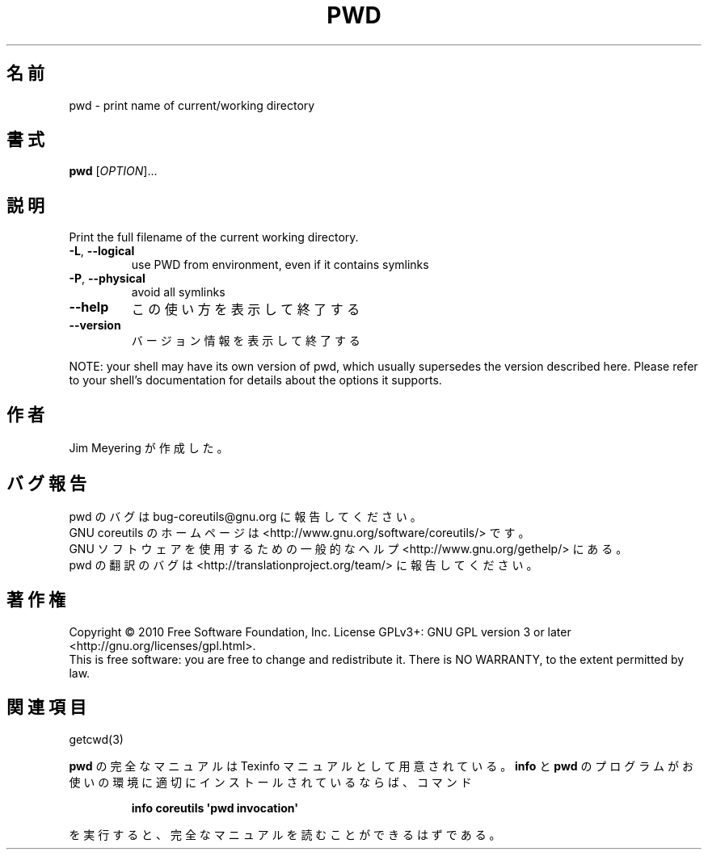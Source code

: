 .\" DO NOT MODIFY THIS FILE!  It was generated by help2man 1.35.
.\"*******************************************************************
.\"
.\" This file was generated with po4a. Translate the source file.
.\"
.\"*******************************************************************
.TH PWD 1 "April 2010" "GNU coreutils 8.5" ユーザーコマンド
.SH 名前
pwd \- print name of current/working directory
.SH 書式
\fBpwd\fP [\fIOPTION\fP]...
.SH 説明
.\" Add any additional description here
.PP
Print the full filename of the current working directory.
.TP 
\fB\-L\fP, \fB\-\-logical\fP
use PWD from environment, even if it contains symlinks
.TP 
\fB\-P\fP, \fB\-\-physical\fP
avoid all symlinks
.TP 
\fB\-\-help\fP
この使い方を表示して終了する
.TP 
\fB\-\-version\fP
バージョン情報を表示して終了する
.PP
NOTE: your shell may have its own version of pwd, which usually supersedes
the version described here.  Please refer to your shell's documentation for
details about the options it supports.
.SH 作者
Jim Meyering が作成した。
.SH バグ報告
pwd のバグは bug\-coreutils@gnu.org に報告してください。
.br
GNU coreutils のホームページは <http://www.gnu.org/software/coreutils/> です。
.br
GNU ソフトウェアを使用するための一般的なヘルプ <http://www.gnu.org/gethelp/> にある。
.br
pwd の翻訳のバグは <http://translationproject.org/team/> に報告してください。
.SH 著作権
Copyright \(co 2010 Free Software Foundation, Inc.  License GPLv3+: GNU GPL
version 3 or later <http://gnu.org/licenses/gpl.html>.
.br
This is free software: you are free to change and redistribute it.  There is
NO WARRANTY, to the extent permitted by law.
.SH 関連項目
getcwd(3)
.PP
\fBpwd\fP の完全なマニュアルは Texinfo マニュアルとして用意されている。
\fBinfo\fP と \fBpwd\fP のプログラムがお使いの環境に適切にインストールされているならば、
コマンド
.IP
\fBinfo coreutils \(aqpwd invocation\(aq\fP
.PP
を実行すると、完全なマニュアルを読むことができるはずである。
